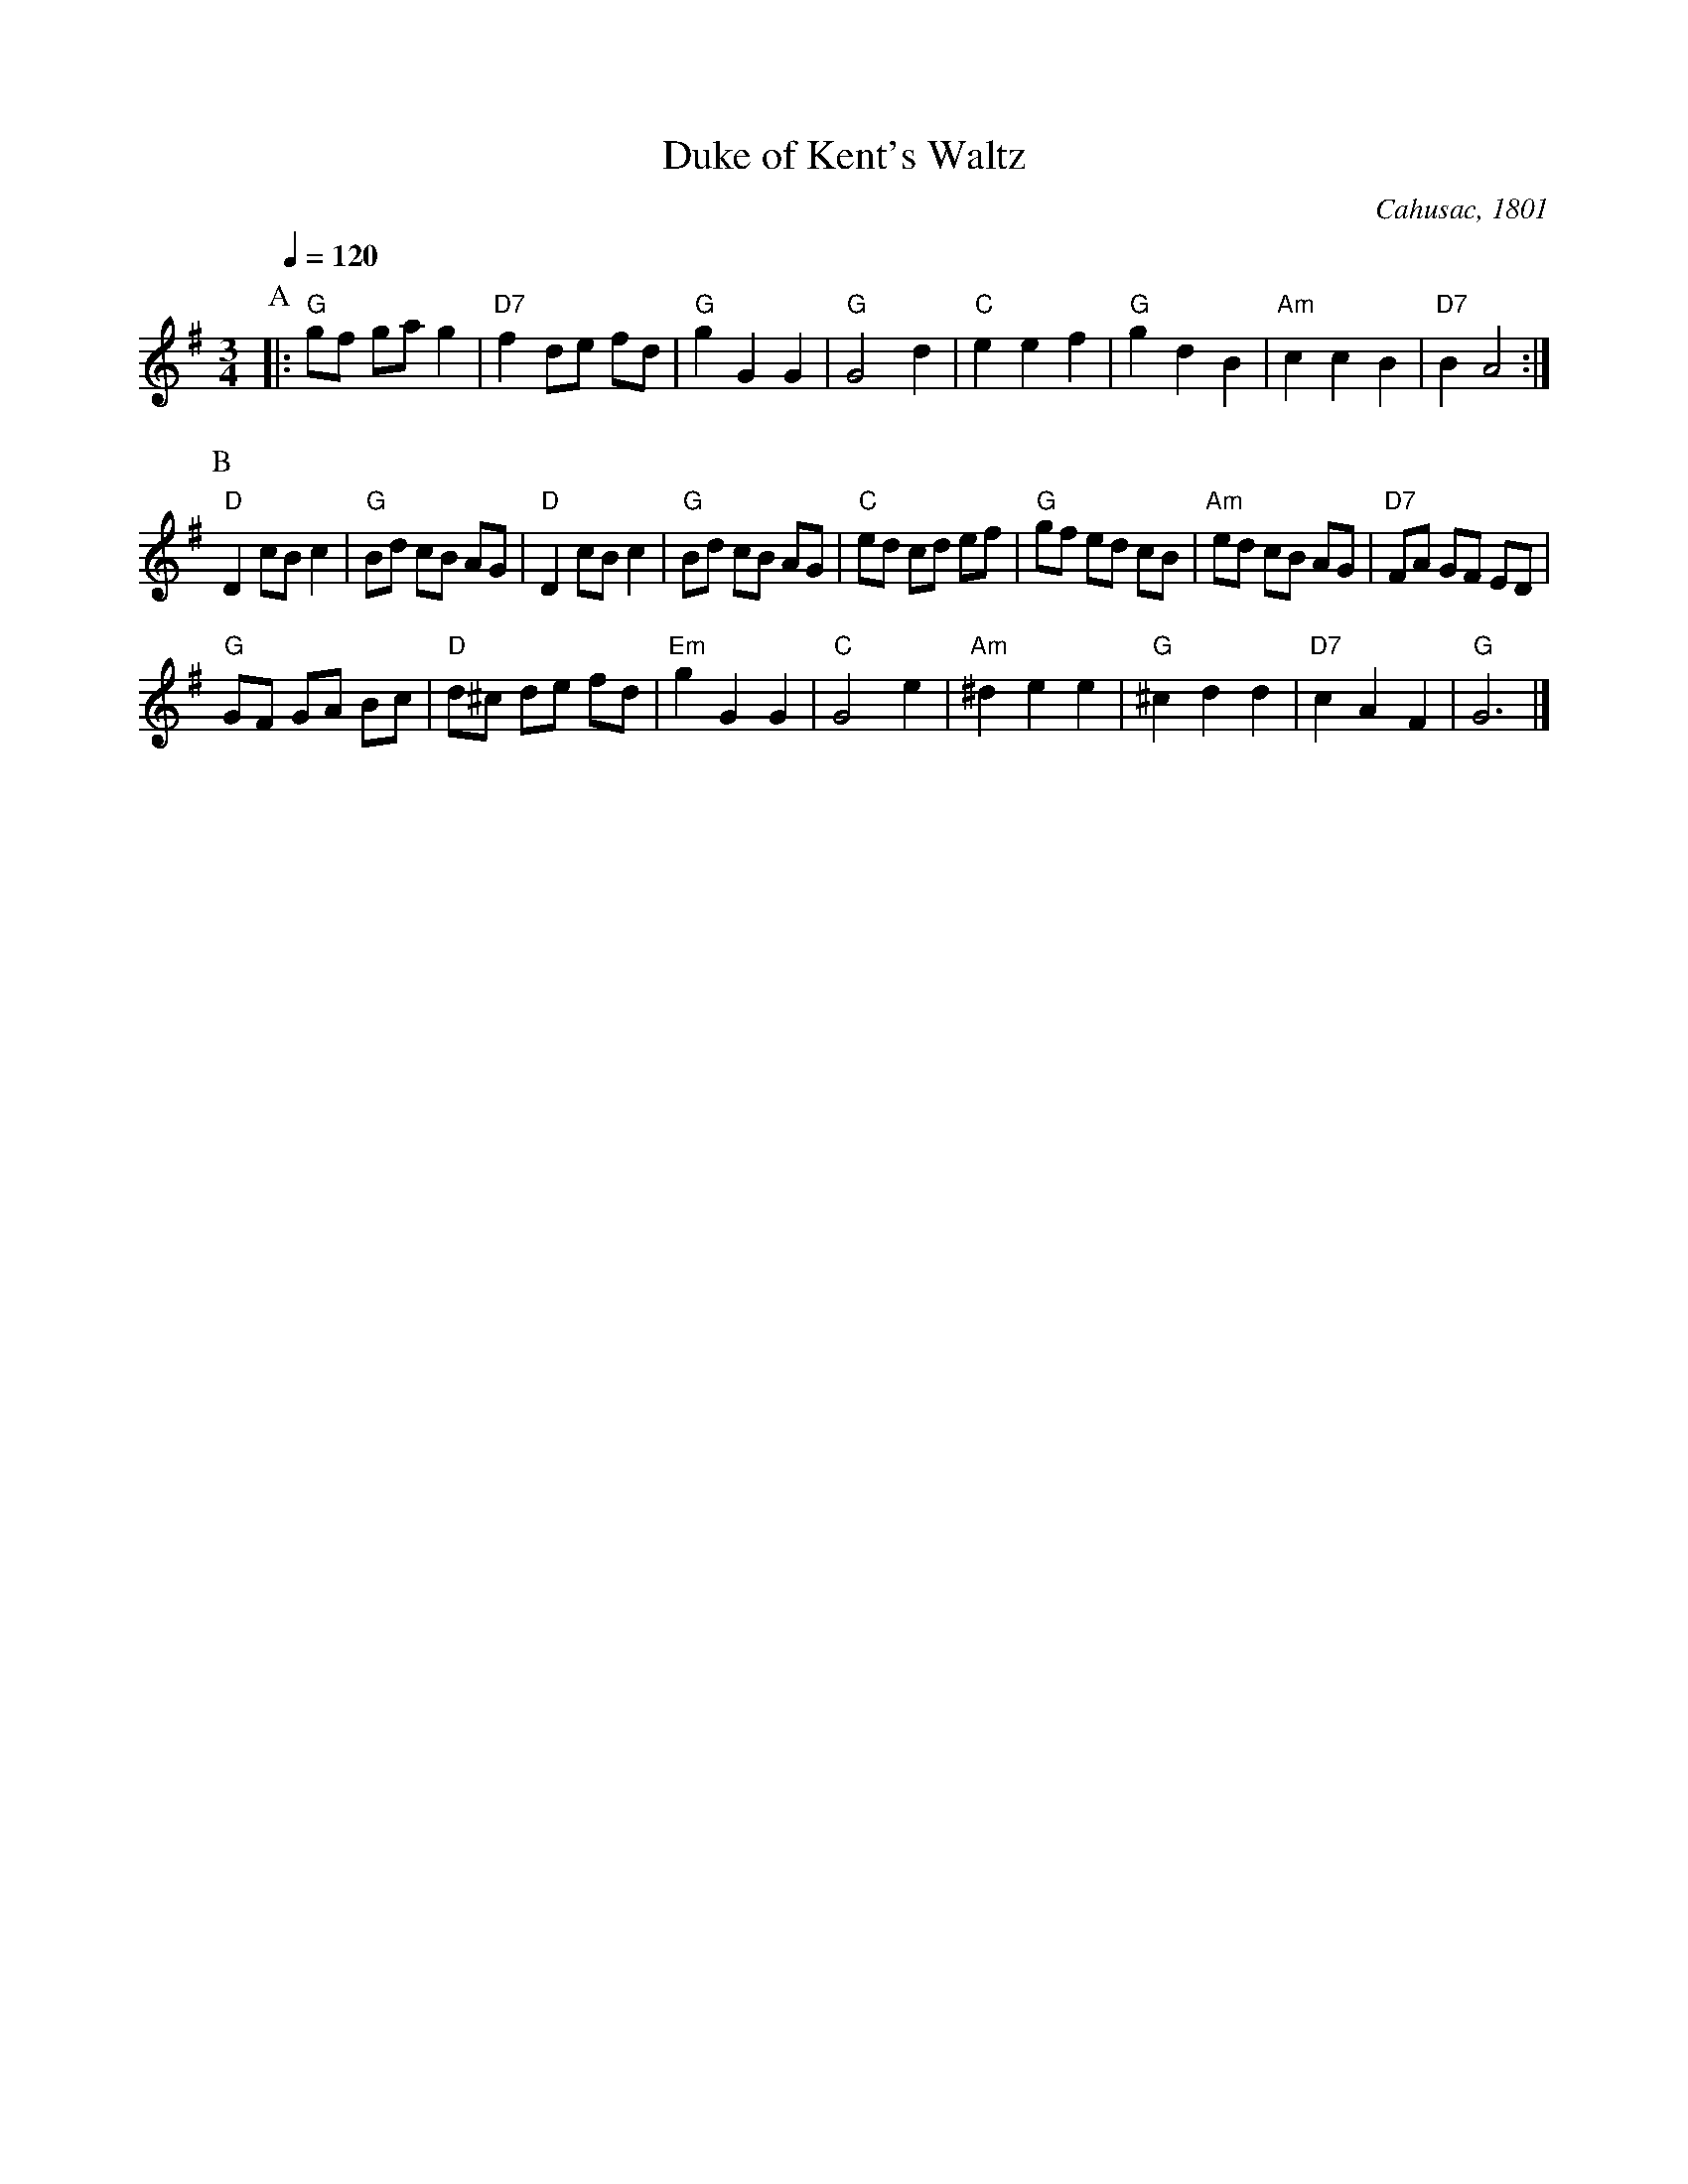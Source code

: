 X:207
T:Duke of Kent's Waltz
C:Cahusac, 1801
N:TWO B's for Colin Hume's interpretation.
%%MIDI beat 100 95 80
S:Colin Hume's website,  colinhume.com  - chords can also be printed below the stave.
Q:1/4=120
M:3/4
L:1/8
K:G
P:A
|: "G"gf ga g2 | "D7"f2 de fd | "G"g2 G2 G2 | "G"G4 d2 |\
"C"e2 e2 f2 | "G"g2 d2 B2 | "Am"c2 c2 B2 | "D7"B2 A4 :|
P:B
"D"D2 cB c2 | "G"Bd cB AG | "D"D2 cB c2 | "G"Bd cB AG |\
"C"ed cd ef | "G"gf ed cB | "Am"ed cB AG | "D7"FA GF ED |
"G"GF GA Bc | "D"d^c de fd | "Em"g2 G2 G2 | "C"G4 e2 |\
"Am"^d2 e2 e2 | "G"^c2 d2 d2 | "D7"c2 A2 F2 | "G"G6 |]
